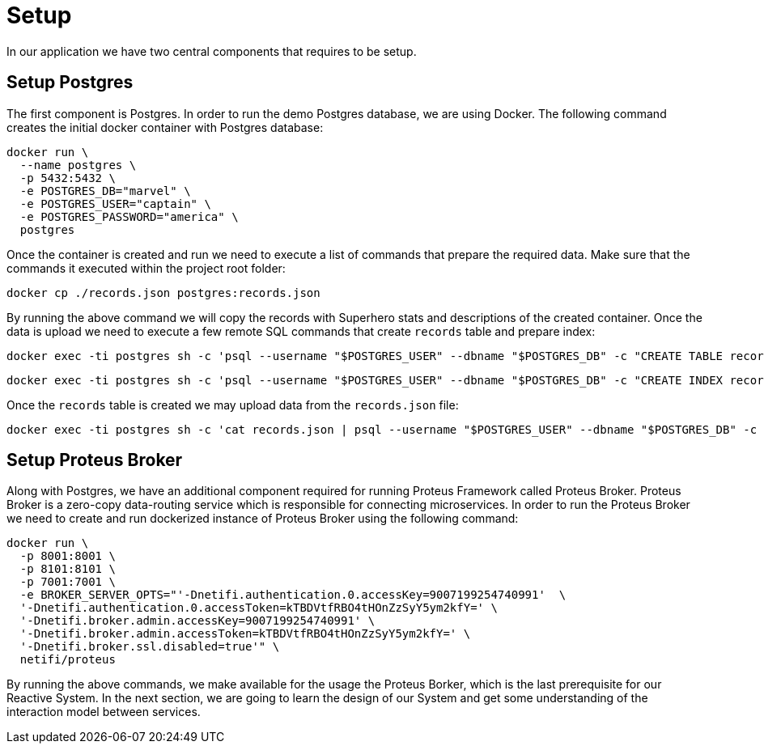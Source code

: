 = Setup

In our application we have two central components that requires to be setup.


== Setup Postgres

The first component is Postgres. In order to run the demo Postgres database, we are using Docker. The following command creates the initial docker container with Postgres database:

[source,sh]
docker run \
  --name postgres \
  -p 5432:5432 \
  -e POSTGRES_DB="marvel" \
  -e POSTGRES_USER="captain" \
  -e POSTGRES_PASSWORD="america" \
  postgres

Once the container is created and run we need to execute a list of commands that prepare the required data. Make sure that the commands it executed within the project root folder:

[source,sh]
docker cp ./records.json postgres:records.json

By running the above command we will copy the records with Superhero stats and descriptions of the created container.
Once the data is upload we need to execute a few remote SQL commands that create `records` table and prepare index:

[source,sh]
docker exec -ti postgres sh -c 'psql --username "$POSTGRES_USER" --dbname "$POSTGRES_DB" -c "CREATE TABLE records ( id int GENERATED BY DEFAULT AS IDENTITY PRIMARY KEY, data jsonb NOT NULL )"'

[source,sh]
docker exec -ti postgres sh -c 'psql --username "$POSTGRES_USER" --dbname "$POSTGRES_DB" -c "CREATE INDEX records_data_gin_idx ON records USING GIN(data)"'

Once the `records` table is created we may upload data from the `records.json` file:

[source, sh]
docker exec -ti postgres sh -c 'cat records.json | psql --username "$POSTGRES_USER" --dbname "$POSTGRES_DB" -c "COPY records (data) FROM STDIN;"'

== Setup Proteus Broker

Along with Postgres, we have an additional component required for running Proteus Framework called Proteus Broker. Proteus Broker is a zero-copy data-routing service which is responsible for connecting microservices. In order to run the Proteus Broker
we need to create and run dockerized instance of Proteus Broker using the following command:

[source,sh]
docker run \
  -p 8001:8001 \
  -p 8101:8101 \
  -p 7001:7001 \
  -e BROKER_SERVER_OPTS="'-Dnetifi.authentication.0.accessKey=9007199254740991'  \
  '-Dnetifi.authentication.0.accessToken=kTBDVtfRBO4tHOnZzSyY5ym2kfY=' \
  '-Dnetifi.broker.admin.accessKey=9007199254740991' \
  '-Dnetifi.broker.admin.accessToken=kTBDVtfRBO4tHOnZzSyY5ym2kfY=' \
  '-Dnetifi.broker.ssl.disabled=true'" \
  netifi/proteus


By running the above commands, we make available for the usage the Proteus Borker, which is the last prerequisite for our Reactive System. In the next section, we are going to learn the design of our System and get some understanding of the interaction model between services.
